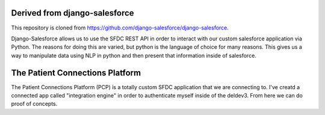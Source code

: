 Derived from django-salesforce
================================

This repository is cloned from https://github.com/django-salesforce/django-salesforce.

Django-Salesforce allows us to use the SFDC REST API in order to interact with our custom salesforce application via Python. The reasons for doing this are varied, but python is the language of choice for many reasons. This gives us a way to manipulate data using NLP in python and then present that information inside of salesforce.


The Patient Connections Platform
=================================

The Patient Connections Platform (PCP) is a totally custom SFDC application that we are connecting to. I've creatd a connected app called "integration engine" in order to authenticate myself inside of the deldev3. From here we can do proof of concepts.
